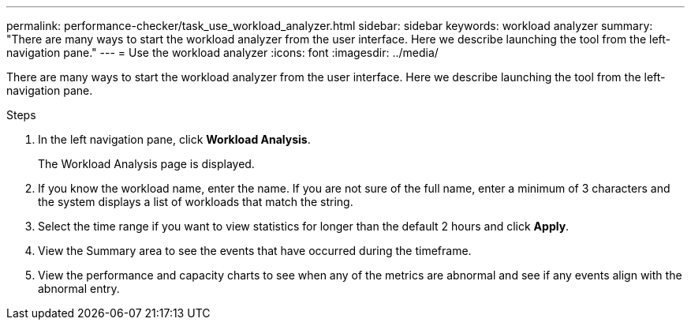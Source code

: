 ---
permalink: performance-checker/task_use_workload_analyzer.html
sidebar: sidebar
keywords: workload analyzer
summary: "There are many ways to start the workload analyzer from the user interface. Here we describe launching the tool from the left-navigation pane."
---
= Use the workload analyzer
:icons: font
:imagesdir: ../media/

[.lead]
There are many ways to start the workload analyzer from the user interface. Here we describe launching the tool from the left-navigation pane.

.Steps
. In the left navigation pane, click *Workload Analysis*.
+
The Workload Analysis page is displayed.

. If you know the workload name, enter the name. If you are not sure of the full name, enter a minimum of 3 characters and the system displays a list of workloads that match the string.
. Select the time range if you want to view statistics for longer than the default 2 hours and click *Apply*.
. View the Summary area to see the events that have occurred during the timeframe.
. View the performance and capacity charts to see when any of the metrics are abnormal and see if any events align with the abnormal entry.
// 2025-6-11, OTHERDOC-133